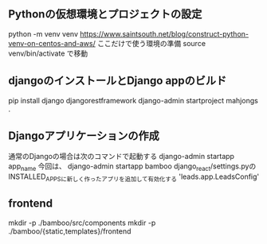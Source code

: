 ** Pythonの仮想環境とプロジェクトの設定
   python -m venv venv
   https://www.saintsouth.net/blog/construct-python-venv-on-centos-and-aws/
   ここだけで使う環境の準備
   source venv/bin/activate
   で移動
** djangoのインストールとDjango appのビルド
   pip install django djangorestframework
   django-admin startproject mahjongs .

** Djangoアプリケーションの作成
   通常のDjangoの場合は次のコマンドで起動する
   django-admin startapp app_name
   今回は、
   django-admin startapp bamboo
   django_react/settings.pyのINSTALLED_APPSに新しく作ったアプリを追加して有効化する
   'leads.app.LeadsConfig'

** frontend
   mkdir -p ./bamboo/src/components
   mkdir -p ./bamboo/{static,templates}/frontend


